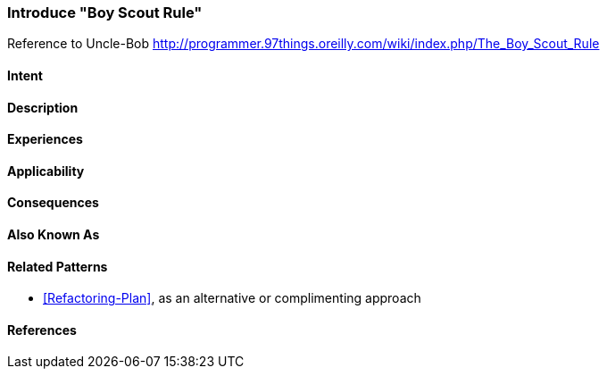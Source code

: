 [[pattern-introduce-boy-scout-rule]]

=== Introduce "Boy Scout Rule"

Reference to Uncle-Bob http://programmer.97things.oreilly.com/wiki/index.php/The_Boy_Scout_Rule

==== Intent


==== Description


==== Experiences 


==== Applicability

==== Consequences



==== Also Known As


==== Related Patterns
* <<Refactoring-Plan>>, as an alternative or complimenting approach

==== References

